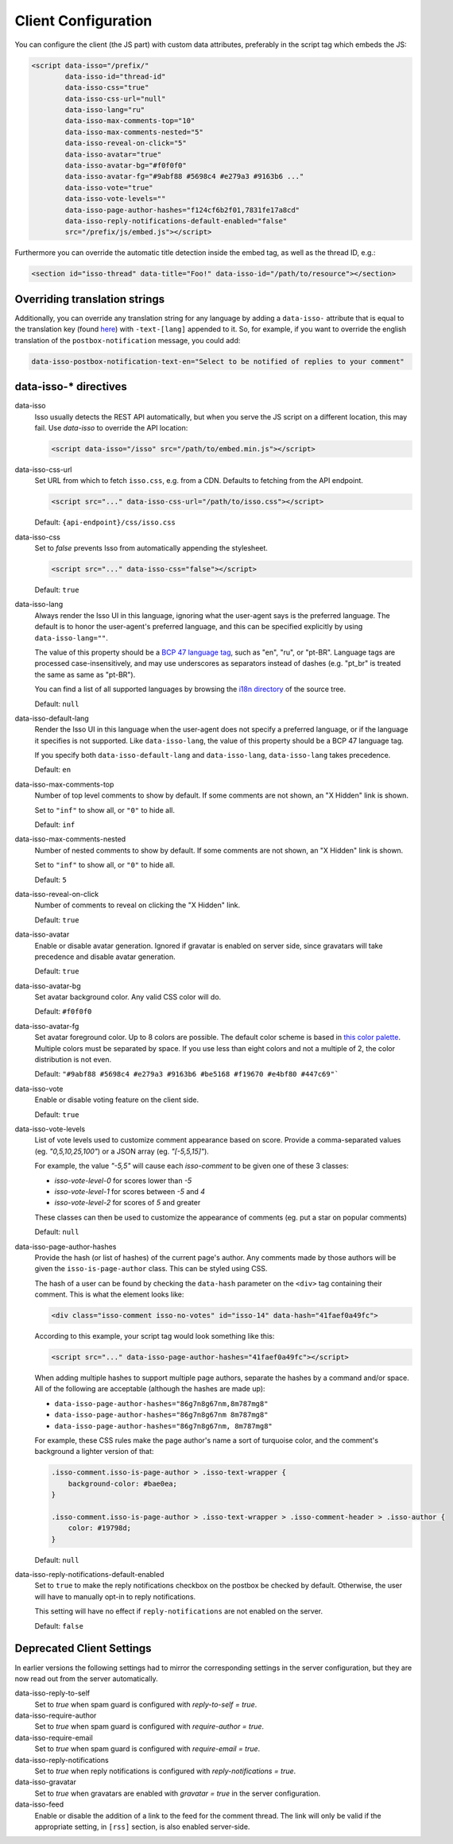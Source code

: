 Client Configuration
====================

You can configure the client (the JS part) with custom data attributes,
preferably in the script tag which embeds the JS:

.. code-block:: html

    <script data-isso="/prefix/"
            data-isso-id="thread-id"
            data-isso-css="true"
            data-isso-css-url="null"
            data-isso-lang="ru"
            data-isso-max-comments-top="10"
            data-isso-max-comments-nested="5"
            data-isso-reveal-on-click="5"
            data-isso-avatar="true"
            data-isso-avatar-bg="#f0f0f0"
            data-isso-avatar-fg="#9abf88 #5698c4 #e279a3 #9163b6 ..."
            data-isso-vote="true"
            data-isso-vote-levels=""
            data-isso-page-author-hashes="f124cf6b2f01,7831fe17a8cd"
            data-isso-reply-notifications-default-enabled="false"
            src="/prefix/js/embed.js"></script>

Furthermore you can override the automatic title detection inside
the embed tag, as well as the thread ID, e.g.:

.. code-block:: html

    <section id="isso-thread" data-title="Foo!" data-isso-id="/path/to/resource"></section>

Overriding translation strings
------------------------------

Additionally, you can override any translation string for any language by adding
a ``data-isso-`` attribute that is equal to the translation key (found `here`__) with
``-text-[lang]`` appended to it. So, for example, if you want to override the
english translation of the ``postbox-notification`` message, you could add:

.. code-block:: html

    data-isso-postbox-notification-text-en="Select to be notified of replies to your comment"

.. __: https://github.com/posativ/isso/blob/master/isso/js/app/i18n/en.js

data-isso-* directives
------------------------

data-isso
   Isso usually detects the REST API automatically, but when you serve the JS
   script on a different location, this may fail. Use `data-isso` to
   override the API location:

   .. code-block:: html

       <script data-isso="/isso" src="/path/to/embed.min.js"></script>

data-isso-css-url
    Set URL from which to fetch ``isso.css``, e.g. from a CDN.
    Defaults to fetching from the API endpoint.

    .. code-block:: html

        <script src="..." data-isso-css-url="/path/to/isso.css"></script>

    Default: ``{api-endpoint}/css/isso.css``

data-isso-css
    Set to `false` prevents Isso from automatically appending the stylesheet.

    .. code-block:: html

        <script src="..." data-isso-css="false"></script>

    Default: ``true``

data-isso-lang
    Always render the Isso UI in this language, ignoring what the
    user-agent says is the preferred language.  The default is to
    honor the user-agent's preferred language, and this can be
    specified explicitly by using ``data-isso-lang=""``.

    The value of this property should be a `BCP 47 language tag
    <https://tools.ietf.org/html/bcp47>`_, such as "en", "ru", or "pt-BR".
    Language tags are processed case-insensitively, and may use
    underscores as separators instead of dashes (e.g. "pt_br" is treated
    the same as same as "pt-BR").

    You can find a list of all supported languages by browsing the
    `i18n directory
    <https://github.com/posativ/isso/tree/master/isso/js/app/i18n>`_ of
    the source tree.

    Default: ``null``

data-isso-default-lang
    Render the Isso UI in this language when the user-agent does not
    specify a preferred language, or if the language it specifies is not
    supported.  Like ``data-isso-lang``, the value of this property should
    be a BCP 47 language tag.

    If you specify both ``data-isso-default-lang`` and ``data-isso-lang``,
    ``data-isso-lang`` takes precedence.

    Default: ``en``

    .. versionadded:: 0.12.6

data-isso-max-comments-top
    Number of top level comments to show by default. If some comments are not
    shown, an "X Hidden" link is shown.

    Set to ``"inf"`` to show all, or ``"0"`` to hide all.

    Default: ``inf``

data-isso-max-comments-nested
    Number of nested comments to show by default. If some comments are not
    shown, an "X Hidden" link is shown.

    Set to ``"inf"`` to show all, or ``"0"`` to hide all.

    Default: ``5``

data-isso-reveal-on-click
    Number of comments to reveal on clicking the "X Hidden" link.

    Default: ``true``

data-isso-avatar
    Enable or disable avatar generation. Ignored if gravatar is enabled on
    server side, since gravatars will take precedence and disable avatar
    generation.

    Default: ``true``

data-isso-avatar-bg
    Set avatar background color. Any valid CSS color will do.

    Default: ``#f0f0f0``

data-isso-avatar-fg
    Set avatar foreground color. Up to 8 colors are possible. The default color
    scheme is based in `this color palette <http://colrd.com/palette/19308/>`_.
    Multiple colors must be separated by space. If you use less than eight colors
    and not a multiple of 2, the color distribution is not even.

    Default: ``"#9abf88 #5698c4 #e279a3 #9163b6 #be5168 #f19670 #e4bf80 #447c69"```

data-isso-vote
    Enable or disable voting feature on the client side.

    Default: ``true``

data-isso-vote-levels
    List of vote levels used to customize comment appearance based on score.
    Provide a comma-separated values (eg. `"0,5,10,25,100"`) or a JSON array (eg. `"[-5,5,15]"`).

    For example, the value `"-5,5"` will cause each `isso-comment` to be given one of these 3 classes:

    - `isso-vote-level-0` for scores lower than `-5`
    - `isso-vote-level-1` for scores between `-5` and `4`
    - `isso-vote-level-2` for scores of `5` and greater

    These classes can then be used to customize the appearance of comments (eg. put a star on popular comments)

    Default: ``null``

data-isso-page-author-hashes
    Provide the hash (or list of hashes) of the current page's author. Any
    comments made by those authors will be given the ``isso-is-page-author``
    class. This can be styled using CSS.

    The hash of a user can be found by checking the ``data-hash`` parameter on the
    ``<div>`` tag containing their comment. This is what the element looks like:

    .. code-block:: html

        <div class="isso-comment isso-no-votes" id="isso-14" data-hash="41faef0a49fc">

    According to this example, your script tag would look something like this:

    .. code-block:: html

        <script src="..." data-isso-page-author-hashes="41faef0a49fc"></script>

    When adding multiple hashes to support multiple page authors, separate the
    hashes by a command and/or space. All of the following are acceptable
    (although the hashes are made up):

    - ``data-isso-page-author-hashes="86g7n8g67nm,8m787mg8"``
    - ``data-isso-page-author-hashes="86g7n8g67nm 8m787mg8"``
    - ``data-isso-page-author-hashes="86g7n8g67nm, 8m787mg8"``

    For example, these CSS rules make the page author's name a sort of
    turquoise color, and the comment's background a lighter version of that:

    .. code-block:: css

        .isso-comment.isso-is-page-author > .isso-text-wrapper {
            background-color: #bae0ea;
        }

        .isso-comment.isso-is-page-author > .isso-text-wrapper > .isso-comment-header > .isso-author {
            color: #19798d;
        }

    Default: ``null``

    .. versionadded:: 0.13


data-isso-reply-notifications-default-enabled
    Set to ``true`` to make the reply notifications checkbox on the postbox be
    checked by default. Otherwise, the user will have to manually opt-in to
    reply notifications.

    This setting will have no effect if ``reply-notifications`` are not enabled
    on the server.

    Default: ``false``

    .. versionadded:: 0.13


Deprecated Client Settings
--------------------------

In earlier versions the following settings had to mirror the
corresponding settings in the server configuration, but they are now
read out from the server automatically.

data-isso-reply-to-self
    .. deprecated:: 0.12.6

    Set to `true` when spam guard is configured with `reply-to-self = true`.

data-isso-require-author
    .. deprecated:: 0.12.6

    Set to `true` when spam guard is configured with `require-author = true`.

data-isso-require-email
    .. deprecated:: 0.12.6

    Set to `true` when spam guard is configured with `require-email = true`.

data-isso-reply-notifications
    .. deprecated:: 0.12.6

    Set to `true` when reply notifications is configured with `reply-notifications = true`.

data-isso-gravatar
    .. deprecated:: 0.12.6

    Set to `true` when gravatars are enabled with `gravatar = true` in the
    server configuration.

data-isso-feed
    .. deprecated:: 0.13

    Enable or disable the addition of a link to the feed for the comment
    thread. The link will only be valid if the appropriate setting, in
    ``[rss]`` section, is also enabled server-side.
